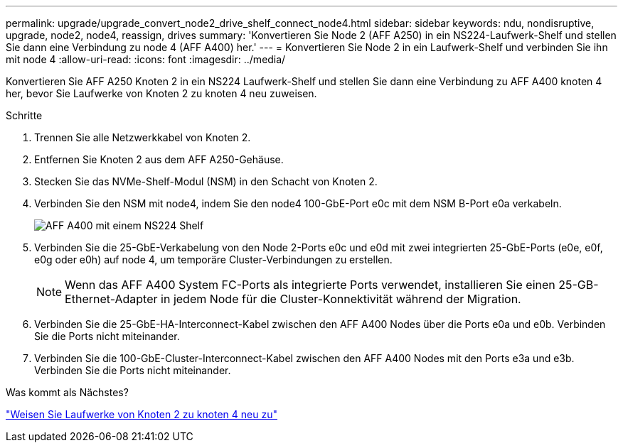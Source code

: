 ---
permalink: upgrade/upgrade_convert_node2_drive_shelf_connect_node4.html 
sidebar: sidebar 
keywords: ndu, nondisruptive, upgrade, node2, node4, reassign, drives 
summary: 'Konvertieren Sie Node 2 (AFF A250) in ein NS224-Laufwerk-Shelf und stellen Sie dann eine Verbindung zu node 4 (AFF A400) her.' 
---
= Konvertieren Sie Node 2 in ein Laufwerk-Shelf und verbinden Sie ihn mit node 4
:allow-uri-read: 
:icons: font
:imagesdir: ../media/


[role="lead"]
Konvertieren Sie AFF A250 Knoten 2 in ein NS224 Laufwerk-Shelf und stellen Sie dann eine Verbindung zu AFF A400 knoten 4 her, bevor Sie Laufwerke von Knoten 2 zu knoten 4 neu zuweisen.

.Schritte
. Trennen Sie alle Netzwerkkabel von Knoten 2.
. Entfernen Sie Knoten 2 aus dem AFF A250-Gehäuse.
. Stecken Sie das NVMe-Shelf-Modul (NSM) in den Schacht von Knoten 2.
. Verbinden Sie den NSM mit node4, indem Sie den node4 100-GbE-Port e0c mit dem NSM B-Port e0a verkabeln.
+
image::../upgrade/media/a400_with_ns224_shelf.PNG[AFF A400 mit einem NS224 Shelf]

. Verbinden Sie die 25-GbE-Verkabelung von den Node 2-Ports e0c und e0d mit zwei integrierten 25-GbE-Ports (e0e, e0f, e0g oder e0h) auf node 4, um temporäre Cluster-Verbindungen zu erstellen.
+

NOTE: Wenn das AFF A400 System FC-Ports als integrierte Ports verwendet, installieren Sie einen 25-GB-Ethernet-Adapter in jedem Node für die Cluster-Konnektivität während der Migration.

. Verbinden Sie die 25-GbE-HA-Interconnect-Kabel zwischen den AFF A400 Nodes über die Ports e0a und e0b. Verbinden Sie die Ports nicht miteinander.
. Verbinden Sie die 100-GbE-Cluster-Interconnect-Kabel zwischen den AFF A400 Nodes mit den Ports e3a und e3b. Verbinden Sie die Ports nicht miteinander.


.Was kommt als Nächstes?
link:upgrade_reassign_drives_node2_to_node4.html["Weisen Sie Laufwerke von Knoten 2 zu knoten 4 neu zu"]

